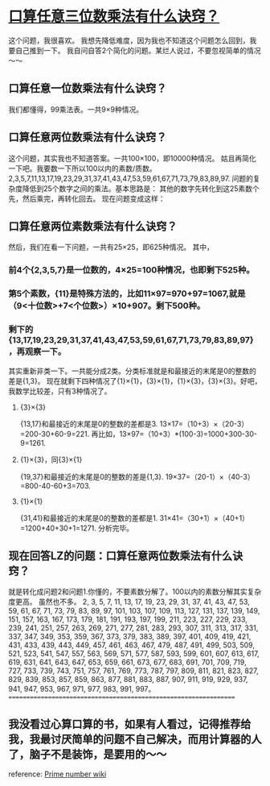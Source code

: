 * [[http://www.zhihu.com/question/24502612][口算任意三位数乘法有什么诀窍？]]
这个问题，我很喜欢。
我想先降低难度，因为我也不知道这个问题怎么回到，我要自己推到一下。
我自问自答2个简化的问题。某烂人说过，不要忽视简单的情况～～
** 口算任意一位数乘法有什么诀窍？
我们都懂得，99乘法表。一共9×9种情况。
** 口算任意两位数乘法有什么诀窍？
这个问题，其实我也不知道答案。一共100×100，即10000种情况。
姑且再简化一下吧。我要数一下所以100以内的素数/质数。
2,3,5,7,11,13,17,19,23,29,31,37,41,43,47,53,59,61,67,71,73,79,83,89,97.
问题的复杂度降低到25个数字之间的乘法。基本思路是：
其他的数字先转化到这25素数个先，然后乘完，再转化回去。
现在问题变成这样：
** 口算任意两位素数乘法有什么诀窍？
然后，我们在看一下问题，一共有25×25，即625种情况。
其中，
*** 前4个{2,3,5,7}是一位数的，4×25=100种情况，也即剩下525种。
*** 第5个素数，{11}是特殊方法的，比如11×97=970+97=1067,就是（9<十位数>+7<个位数>）×10+907。剩下500种。
*** 剩下的{13,17,19,23,29,31,37,41,43,47,53,59,61,67,71,73,79,83,89,97}，再观察一下。
其实重新非类一下。一共能分成2类。分类标准就是和最接近的末尾是0的整数的差是{1,3}。
现在就剩下四种情况了{1}×{1}，{3}×{1}，{1}×{3}，{3}×{3}。好吧，我数学比较差，只有3种情况了。
**** {3}×{3}
{13,17}和最接近的末尾是0的整数的差都是3.
13×17=（10+3）×（20-3）=200-30+60-9=221.
再比如，13×97=（10+3）*(100-3)=1000+300-30-9=1261.
**** {1}×{3}，同{3}×{1}
{19,37}和最接近的末尾是0的整数的差是{1,3}.
19×37=（20-1）×（40-3）=800-40-60+3=703.
**** {1}×{1}
{31,41}和最接近的末尾是0的整数的差都是1.
31×41=（30+1）×（40+1）=1200+40+30+1=1271.
分析完毕。
** 现在回答LZ的问题：口算任意两位数乘法有什么诀窍？
就是转化成问题2和问题1.你懂的，不要素数分解了。100以内的素数分解其实复杂度更高。
虽然也不多。
2, 3, 5, 7, 11, 13, 17, 19, 23, 29, 31, 37, 41, 43, 47, 53, 59, 61, 67, 71, 73, 79, 83, 89, 97, 101, 103, 107, 109, 113, 127, 131, 137, 139, 149, 151, 157, 163, 167, 173, 179, 181, 191, 193, 197, 199, 211, 223, 227, 229, 233, 239, 241, 251, 257, 263, 269, 271, 277, 281, 283, 293, 307, 311, 313, 317, 331, 337, 347, 349, 353, 359, 367, 373, 379, 383, 389, 397, 401, 409, 419, 421, 431, 433, 439, 443, 449, 457, 461, 463, 467, 479, 487, 491, 499, 503, 509, 521, 523, 541, 547, 557, 563, 569, 571, 577, 587, 593, 599, 601, 607, 613, 617, 619, 631, 641, 643, 647, 653, 659, 661, 673, 677, 683, 691, 701, 709, 719, 727, 733, 739, 743, 751, 757, 761, 769, 773, 787, 797, 809, 811, 821, 823, 827, 829, 839, 853, 857, 859, 863, 877, 881, 883, 887, 907, 911, 919, 929, 937, 941, 947, 953, 967, 971, 977, 983, 991, 997。
=================================================================
** 我没看过心算口算的书，如果有人看过，记得推荐给我，我最讨厌简单的问题不自己解决，而用计算器的人了，脑子不是装饰，是要用的～～
reference:
[[https://en.wikipedia.org/wiki/Prime_number][Prime number wiki]]
